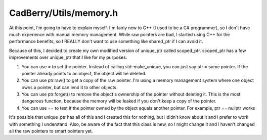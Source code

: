 CadBerry/Utils/memory.h
#######################
At this point, I'm going to have to explain myself. I'm fairly new to C++ (I used to be a C# programmer), so I don't have much experience with 
manual memory management. While raw pointers are bad, I started using C++ for the performance benefits, so I REALLY don't want to use something 
like shared_ptr if I can avoid it. 

Because of this, I decided to create my own modified version of unique_ptr called scoped_ptr. scoped_ptr has a few improvements over unique_ptr 
that I like for my purposes:

1. You can use = to set the pointer. Instead of calling std::make_unique, you can just say ptr = some pointer. If the pointer already points to an object, the object will be deleted. 
2. You can use ptr.raw() to get a copy of the raw pointer. I'm using a memory management system where one object owns a pointer, but can lend it to other objects. 
3. You can use ptr.forget() to remove the object's ownership of the pointer without deleting it. This is the most dangerous function, because the memory will be leaked if you don't keep a copy of the pointer. 
4. You can use == to test if the pointer owned by the object equals another pointer. For example, ptr == nullptr works

It's possible that unique_ptr has all of this and I created this for nothing, but I didn't know about it and I prefer to work with something I 
understand. Also, be aware of the fact that this class is new, so I might change it and I haven't changed all the raw pointers to smart pointers 
yet. 